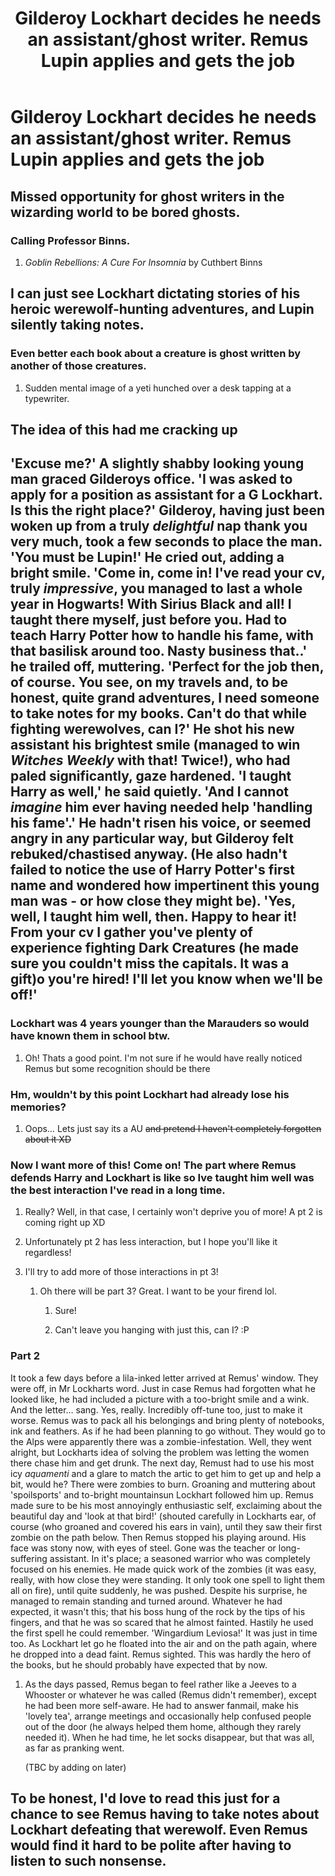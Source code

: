 #+TITLE: Gilderoy Lockhart decides he needs an assistant/ghost writer. Remus Lupin applies and gets the job

* Gilderoy Lockhart decides he needs an assistant/ghost writer. Remus Lupin applies and gets the job
:PROPERTIES:
:Author: HalfBloodPrinplup
:Score: 135
:DateUnix: 1582300427.0
:DateShort: 2020-Feb-21
:FlairText: Prompt
:END:

** Missed opportunity for ghost writers in the wizarding world to be bored ghosts.
:PROPERTIES:
:Author: Taure
:Score: 85
:DateUnix: 1582304022.0
:DateShort: 2020-Feb-21
:END:

*** Calling Professor Binns.
:PROPERTIES:
:Author: MolochDhalgren
:Score: 15
:DateUnix: 1582318444.0
:DateShort: 2020-Feb-22
:END:

**** /Goblin Rebellions: A Cure For Insomnia/ by Cuthbert Binns
:PROPERTIES:
:Author: WhosThisGeek
:Score: 24
:DateUnix: 1582322564.0
:DateShort: 2020-Feb-22
:END:


** I can just see Lockhart dictating stories of his heroic werewolf-hunting adventures, and Lupin silently taking notes.
:PROPERTIES:
:Author: MTheLoud
:Score: 49
:DateUnix: 1582313247.0
:DateShort: 2020-Feb-21
:END:

*** Even better each book about a creature is ghost written by another of those creatures.
:PROPERTIES:
:Author: saitotakuji
:Score: 26
:DateUnix: 1582315109.0
:DateShort: 2020-Feb-21
:END:

**** Sudden mental image of a yeti hunched over a desk tapping at a typewriter.
:PROPERTIES:
:Author: The_Truthkeeper
:Score: 8
:DateUnix: 1582359867.0
:DateShort: 2020-Feb-22
:END:


** The idea of this had me cracking up
:PROPERTIES:
:Author: DaniMrynn
:Score: 15
:DateUnix: 1582310382.0
:DateShort: 2020-Feb-21
:END:


** 'Excuse me?' A slightly shabby looking young man graced Gilderoys office. 'I was asked to apply for a position as assistant for a G Lockhart. Is this the right place?' Gilderoy, having just been woken up from a truly /delightful/ nap thank you very much, took a few seconds to place the man. 'You must be Lupin!' He cried out, adding a bright smile. 'Come in, come in! I've read your cv, truly /impressive/, you managed to last a whole year in Hogwarts! With Sirius Black and all! I taught there myself, just before you. Had to teach Harry Potter how to handle his fame, with that basilisk around too. Nasty business that..' he trailed off, muttering. 'Perfect for the job then, of course. You see, on my travels and, to be honest, quite grand adventures, I need someone to take notes for my books. Can't do that while fighting werewolves, can I?' He shot his new assistant his brightest smile (managed to win /Witches Weekly/ with that! Twice!), who had paled significantly, gaze hardened. 'I taught Harry as well,' he said quietly. 'And I cannot /imagine/ him ever having needed help 'handling his fame'.' He hadn't risen his voice, or seemed angry in any particular way, but Gilderoy felt rebuked/chastised anyway. (He also hadn't failed to notice the use of Harry Potter's first name and wondered how impertinent this young man was - or how close they might be). 'Yes, well, I taught him well, then. Happy to hear it! From your cv I gather you've plenty of experience fighting Dark Creatures (he made sure you couldn't miss the capitals. It was a gift)o you're hired! I'll let you know when we'll be off!'
:PROPERTIES:
:Author: Just_a_Lurker2
:Score: 12
:DateUnix: 1582321936.0
:DateShort: 2020-Feb-22
:END:

*** Lockhart was 4 years younger than the Marauders so would have known them in school btw.
:PROPERTIES:
:Score: 10
:DateUnix: 1582334864.0
:DateShort: 2020-Feb-22
:END:

**** Oh! Thats a good point. I'm not sure if he would have really noticed Remus but some recognition should be there
:PROPERTIES:
:Author: Just_a_Lurker2
:Score: 2
:DateUnix: 1582365969.0
:DateShort: 2020-Feb-22
:END:


*** Hm, wouldn't by this point Lockhart had already lose his memories?
:PROPERTIES:
:Author: HuntressDemiwitch
:Score: 6
:DateUnix: 1582349668.0
:DateShort: 2020-Feb-22
:END:

**** Oops... Lets just say its a AU +and pretend I haven't completely forgotten about it XD+
:PROPERTIES:
:Author: Just_a_Lurker2
:Score: 6
:DateUnix: 1582365709.0
:DateShort: 2020-Feb-22
:END:


*** Now I want more of this! Come on! The part where Remus defends Harry and Lockhart is like so Ive taught him well was the best interaction I've read in a long time.
:PROPERTIES:
:Author: Amata69
:Score: 2
:DateUnix: 1582379630.0
:DateShort: 2020-Feb-22
:END:

**** Really? Well, in that case, I certainly won't deprive you of more! A pt 2 is coming right up XD
:PROPERTIES:
:Author: Just_a_Lurker2
:Score: 1
:DateUnix: 1582382473.0
:DateShort: 2020-Feb-22
:END:


**** Unfortunately pt 2 has less interaction, but I hope you'll like it regardless!
:PROPERTIES:
:Author: Just_a_Lurker2
:Score: 1
:DateUnix: 1582384278.0
:DateShort: 2020-Feb-22
:END:


**** I'll try to add more of those interactions in pt 3!
:PROPERTIES:
:Author: Just_a_Lurker2
:Score: 1
:DateUnix: 1582399981.0
:DateShort: 2020-Feb-22
:END:

***** Oh there will be part 3? Great. I want to be your firend lol.
:PROPERTIES:
:Author: Amata69
:Score: 1
:DateUnix: 1582400984.0
:DateShort: 2020-Feb-22
:END:

****** Sure!
:PROPERTIES:
:Author: Just_a_Lurker2
:Score: 1
:DateUnix: 1582406636.0
:DateShort: 2020-Feb-23
:END:


****** Can't leave you hanging with just this, can I? :P
:PROPERTIES:
:Author: Just_a_Lurker2
:Score: 1
:DateUnix: 1582406764.0
:DateShort: 2020-Feb-23
:END:


*** Part 2

It took a few days before a lila-inked letter arrived at Remus' window. They were off, in Mr Lockharts word. Just in case Remus had forgotten what he looked like, he had included a picture with a too-bright smile and a wink. And the letter... sang. Yes, really. Incredibly off-tune too, just to make it worse. Remus was to pack all his belongings and bring plenty of notebooks, ink and feathers. As if he had been planning to go without. They would go to the Alps were apparently there was a zombie-infestation. Well, they went alright, but Lockharts idea of solving the problem was letting the women there chase him and get drunk. The next day, Remust had to use his most icy /aquamenti/ and a glare to match the artic to get him to get up and help a bit, would he? There were zombies to burn. Groaning and muttering about 'spoilsports' and to-bright mountainsun Lockhart followed him up. Remus made sure to be his most annoyingly enthusiastic self, exclaiming about the beautiful day and 'look at that bird!' (shouted carefully in Lockharts ear, of course (who groaned and covered his ears in vain), until they saw their first zombie on the path below. Then Remus stopped his playing around. His face was stony now, with eyes of steel. Gone was the teacher or long-suffering assistant. In it's place; a seasoned warrior who was completely focused on his enemies. He made quick work of the zombies (it was easy, really, with how close they were standing. It only took one spell to light them all on fire), until quite suddenly, he was pushed. Despite his surprise, he managed to remain standing and turned around. Whatever he had expected, it wasn't this; that his boss hung of the rock by the tips of his fingers, and that he was so scared that he almost fainted. Hastily he used the first spell he could remember. 'Wingardium Leviosa!' It was just in time too. As Lockhart let go he floated into the air and on the path again, where he dropped into a dead faint. Remus sighted. This was hardly the hero of the books, but he should probably have expected that by now.
:PROPERTIES:
:Author: Just_a_Lurker2
:Score: 1
:DateUnix: 1582384193.0
:DateShort: 2020-Feb-22
:END:

**** As the days passed, Remus began to feel rather like a Jeeves to a Whooster or whatever he was called (Remus didn't remember), except he had been more self-aware. He had to answer fanmail, make his 'lovely tea', arrange meetings and occasionally help confused people out of the door (he always helped them home, although they rarely needed it). When he had time, he let socks disappear, but that was all, as far as pranking went.

(TBC by adding on later)
:PROPERTIES:
:Author: Just_a_Lurker2
:Score: 1
:DateUnix: 1583057484.0
:DateShort: 2020-Mar-01
:END:


** To be honest, I'd love to read this just for a chance to see Remus having to take notes about Lockhart defeating that werewolf. Even Remus would find it hard to be polite after having to listen to such nonsense.
:PROPERTIES:
:Author: Amata69
:Score: 1
:DateUnix: 1582379746.0
:DateShort: 2020-Feb-22
:END:
